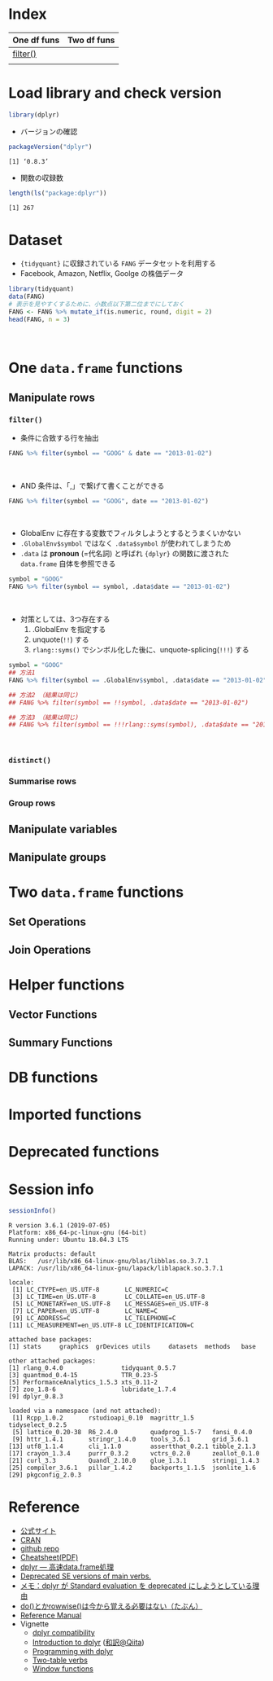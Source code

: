 #+STARTUP: folded indent inlineimages latexpreview
#+PROPERTY: header-args:R :results value :colnames yes :session *R:dplyr*

* Index

| One df funs | Two df funs |
|-------------+-------------|
| [[#filter()][filter()]]    |             |
|             |             |

* Load library and check version

#+begin_src R :results silent
library(dplyr)
#+end_src

- バージョンの確認

#+begin_src R :results output :exports both
packageVersion("dplyr")
#+end_src

#+RESULTS:
: [1] ‘0.8.3’

- 関数の収録数
#+begin_src R :results output :exports both
length(ls("package:dplyr"))
#+end_src

#+RESULTS:
: [1] 267

* Dataset

- ~{tidyquant}~ に収録されている ~FANG~ データセットを利用する
- Facebook, Amazon, Netflix, Goolge の株価データ

#+begin_src R :results value :colnames yes
library(tidyquant)
data(FANG)
# 表示を見やすくするために、小数点以下第二位までにしておく
FANG <- FANG %>% mutate_if(is.numeric, round, digit = 2)
head(FANG, n = 3)
#+end_src

#+RESULTS:
| symbol |       date |  open |  high |   low | close |   volume | adjusted |
|--------+------------+-------+-------+-------+-------+----------+----------|
| FB     | 2013-01-02 | 27.44 | 28.18 | 27.42 |    28 | 69846400 |       28 |
| FB     | 2013-01-03 | 27.88 | 28.47 | 27.59 | 27.77 | 63140600 |    27.77 |
| FB     | 2013-01-04 | 28.01 | 28.93 | 27.83 | 28.76 | 72715400 |    28.76 |
\\

* One ~data.frame~ functions
** Manipulate rows
*** ~filter()~

- 条件に合致する行を抽出

#+begin_src R
FANG %>% filter(symbol == "GOOG" & date == "2013-01-02")
#+end_src

#+RESULTS:
| symbol |       date |   open | high |    low |  close |  volume | adjusted |
|--------+------------+--------+------+--------+--------+---------+----------|
| GOOG   | 2013-01-02 | 719.42 |  727 | 716.55 | 723.25 | 5101500 |   361.26 |
\\

- AND 条件は、「,」で繋げて書くことができる
#+begin_src R
FANG %>% filter(symbol == "GOOG", date == "2013-01-02")
#+end_src

#+RESULTS:
| symbol |       date |   open | high |    low |  close |  volume | adjusted |
|--------+------------+--------+------+--------+--------+---------+----------|
| GOOG   | 2013-01-02 | 719.42 |  727 | 716.55 | 723.25 | 5101500 |   361.26 |
\\

- GlobalEnv に存在する変数でフィルタしようとするとうまくいかない
- ~.GlobalEnv$symbol~ ではなく ~.data$symbol~ が使われてしまうため
- ~.data~ は *pronoun* (=代名詞) と呼ばれ ~{dplyr}~ の関数に渡された ~data.frame~ 自体を参照できる

#+begin_src R
symbol = "GOOG"
FANG %>% filter(symbol == symbol, .data$date == "2013-01-02")
#+end_src

#+RESULTS:
| symbol |       date |   open |  high |    low |  close |   volume | adjusted |
|--------+------------+--------+-------+--------+--------+----------+----------|
| FB     | 2013-01-02 |  27.44 | 28.18 |  27.42 |     28 | 69846400 |       28 |
| AMZN   | 2013-01-02 | 256.08 | 258.1 | 253.26 | 257.31 |  3271000 |   257.31 |
| NFLX   | 2013-01-02 |  95.21 | 95.81 |  90.69 |  92.01 | 19431300 |    13.14 |
| GOOG   | 2013-01-02 | 719.42 |   727 | 716.55 | 723.25 |  5101500 |   361.26 |
\\

- 対策としては、3つ存在する
  1. .GlobalEnv を指定する
  2. unquote(~!!~) する
  3. ~rlang::syms()~ でシンボル化した後に、unquote-splicing(~!!!~) する

#+begin_src R
symbol = "GOOG"
## 方法1
FANG %>% filter(symbol == .GlobalEnv$symbol, .data$date == "2013-01-02")

## 方法2 （結果は同じ)
## FANG %>% filter(symbol == !!symbol, .data$date == "2013-01-02")

## 方法3 （結果は同じ)
## FANG %>% filter(symbol == !!!rlang::syms(symbol), .data$date == "2013-01-02")
#+end_src

#+RESULTS:
| symbol |       date |   open | high |    low |  close |  volume | adjusted |
|--------+------------+--------+------+--------+--------+---------+----------|
| GOOG   | 2013-01-02 | 719.42 |  727 | 716.55 | 723.25 | 5101500 |   361.26 |
\\

*** ~distinct()~

*** Summarise rows
*** Group rows
** Manipulate variables
** Manipulate groups
* Two ~data.frame~ functions
** Set Operations
** Join Operations
* Helper functions
** Vector Functions
** Summary Functions
* DB functions
* Imported functions
* Deprecated functions
* Session info

#+begin_src R :results output :exports both
sessionInfo()
#+end_src

#+RESULTS:
#+begin_example
R version 3.6.1 (2019-07-05)
Platform: x86_64-pc-linux-gnu (64-bit)
Running under: Ubuntu 18.04.3 LTS

Matrix products: default
BLAS:   /usr/lib/x86_64-linux-gnu/blas/libblas.so.3.7.1
LAPACK: /usr/lib/x86_64-linux-gnu/lapack/liblapack.so.3.7.1

locale:
 [1] LC_CTYPE=en_US.UTF-8       LC_NUMERIC=C              
 [3] LC_TIME=en_US.UTF-8        LC_COLLATE=en_US.UTF-8    
 [5] LC_MONETARY=en_US.UTF-8    LC_MESSAGES=en_US.UTF-8   
 [7] LC_PAPER=en_US.UTF-8       LC_NAME=C                 
 [9] LC_ADDRESS=C               LC_TELEPHONE=C            
[11] LC_MEASUREMENT=en_US.UTF-8 LC_IDENTIFICATION=C       

attached base packages:
[1] stats     graphics  grDevices utils     datasets  methods   base     

other attached packages:
[1] rlang_0.4.0                tidyquant_0.5.7           
[3] quantmod_0.4-15            TTR_0.23-5                
[5] PerformanceAnalytics_1.5.3 xts_0.11-2                
[7] zoo_1.8-6                  lubridate_1.7.4           
[9] dplyr_0.8.3               

loaded via a namespace (and not attached):
 [1] Rcpp_1.0.2       rstudioapi_0.10  magrittr_1.5     tidyselect_0.2.5
 [5] lattice_0.20-38  R6_2.4.0         quadprog_1.5-7   fansi_0.4.0     
 [9] httr_1.4.1       stringr_1.4.0    tools_3.6.1      grid_3.6.1      
[13] utf8_1.1.4       cli_1.1.0        assertthat_0.2.1 tibble_2.1.3    
[17] crayon_1.3.4     purrr_0.3.2      vctrs_0.2.0      zeallot_0.1.0   
[21] curl_3.3         Quandl_2.10.0    glue_1.3.1       stringi_1.4.3   
[25] compiler_3.6.1   pillar_1.4.2     backports_1.1.5  jsonlite_1.6    
[29] pkgconfig_2.0.3
#+end_example

* Reference

- [[https://dplyr.tidyverse.org/][公式サイト]]
- [[https://cran.r-project.org/web/packages/dplyr/index.html][CRAN]]
- [[https://github.com/tidyverse/dplyr][github repo]]
- [[https://github.com/rstudio/cheatsheets/raw/master/data-transformation.pdf][Cheatsheet(PDF)]]
- [[https://heavywatal.github.io/rstats/dplyr.html][dplyr — 高速data.frame処理]]
- [[https://dplyr.tidyverse.org/reference/se-deprecated.html][Deprecated SE versions of main verbs.]]
- [[https://notchained.hatenablog.com/entry/2017/03/24/225154][メモ：dplyr が Standard evaluation を deprecated にしようとしている理由]]
- [[https://notchained.hatenablog.com/entry/2017/11/15/212117][do()とかrowwise()は今から覚える必要はない（たぶん）]]
- [[https://cran.r-project.org/web/packages/dplyr/dplyr.pdf][Reference Manual]]
- Vignette
  - [[https://cran.r-project.org/web/packages/dplyr/vignettes/compatibility.html][dplyr compatibility]]
  - [[https://cran.r-project.org/web/packages/dplyr/vignettes/dplyr.html][Introduction to dplyr]] ([[https://qiita.com/yutannihilation/items/7a78d897810446dd6a3b][和訳@Qiita]])
  - [[https://cran.r-project.org/web/packages/dplyr/vignettes/programming.html][Programming with dplyr]]
  - [[https://cran.r-project.org/web/packages/dplyr/vignettes/two-table.html][Two-table verbs]]
  - [[https://cran.r-project.org/web/packages/dplyr/vignettes/window-functions.html][Window functions]]

